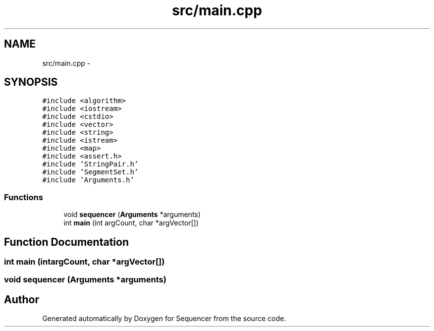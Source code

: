 .TH "src/main.cpp" 3 "Wed May 25 2016" "Version 2.0" "Sequencer" \" -*- nroff -*-
.ad l
.nh
.SH NAME
src/main.cpp \- 
.SH SYNOPSIS
.br
.PP
\fC#include <algorithm>\fP
.br
\fC#include <iostream>\fP
.br
\fC#include <cstdio>\fP
.br
\fC#include <vector>\fP
.br
\fC#include <string>\fP
.br
\fC#include <istream>\fP
.br
\fC#include <map>\fP
.br
\fC#include <assert\&.h>\fP
.br
\fC#include 'StringPair\&.h'\fP
.br
\fC#include 'SegmentSet\&.h'\fP
.br
\fC#include 'Arguments\&.h'\fP
.br

.SS "Functions"

.in +1c
.ti -1c
.RI "void \fBsequencer\fP (\fBArguments\fP *arguments)"
.br
.ti -1c
.RI "int \fBmain\fP (int argCount, char *argVector[])"
.br
.in -1c
.SH "Function Documentation"
.PP 
.SS "int main (intargCount, char *argVector[])"

.SS "void sequencer (\fBArguments\fP *arguments)"

.SH "Author"
.PP 
Generated automatically by Doxygen for Sequencer from the source code\&.
